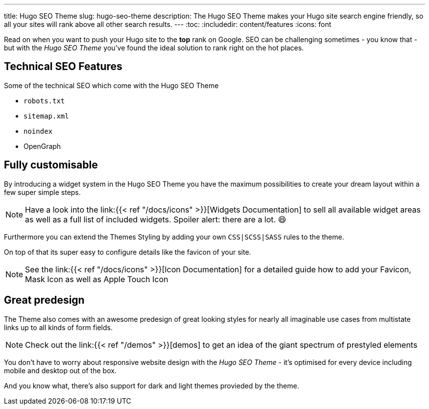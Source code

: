 ---
title: Hugo SEO Theme
slug: hugo-seo-theme
description: The Hugo SEO Theme makes your Hugo site search engine friendly, so all your sites will rank above all other search results.
---
:toc:
:includedir: content/features
:icons: font
// include::{includedir}/dataURIs.adoc[]

Read on when you want to push your Hugo site to the *top* rank on Google. SEO can be challenging sometimes - you know that - but with the _Hugo SEO Theme_ you've found the ideal solution to rank right on the hot places.


== Technical SEO Features

.Some of the technical SEO which come with the Hugo SEO Theme
* `robots.txt`
* `sitemap.xml`
* `noindex`
* OpenGraph
// * Json LD

// * no need for javascript
// ** fast
// * cross browser
// * safe

// * data uri
// ** css
// ** images
// ** shirtcode
// ** fonsts

== Fully customisable
By introducing a widget system in the Hugo SEO Theme you have the maximum possibilities to create your dream layout within a few super simple steps.

NOTE: Have a look into the link:{{< ref "/docs/icons" >}}[Widgets Documentation] to sell all available widget areas as well as a full list of included widgets. Spoiler alert: there are a lot. 😄

Furthermore you can extend the Themes Styling by adding your own `CSS|SCSS|SASS` rules to the theme.

On top of that its super easy to configure details like the favicon of your site.

NOTE: See the link:{{< ref "/docs/icons" >}}[Icon Documentation] for a detailed guide how to add your Favicon, Mask Icon as well as Apple Touch Icon


== Great predesign
The Theme also comes with an awesome predesign of great looking styles for nearly all imaginable use cases from multistate links up to all kinds of form fields.

NOTE: Check out the link:{{< ref "/demos" >}}[demos] to get an idea of the giant spectrum of prestyled elements


You don't have to worry about responsive website design with the _Hugo SEO Theme_ - it's optimised for every device including mobile and desktop out of the box.

And you know what, there's also support for dark and light themes provieded by the theme.
